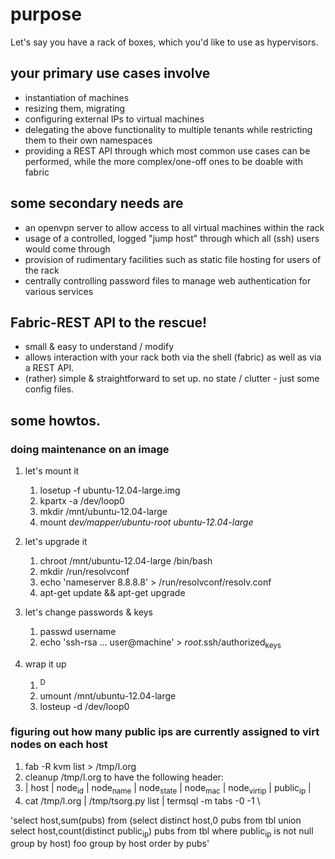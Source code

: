 * purpose
Let's say you have a rack of boxes, which you'd like to use as hypervisors. 
** your primary use cases involve
- instantiation of machines
- resizing them, migrating
- configuring external IPs to virtual machines
- delegating the above functionality to multiple tenants while restricting them to their own namespaces
- providing a REST API through which most common use cases can be performed, while the more complex/one-off ones to be doable with fabric
** some secondary needs are
- an openvpn server to allow access to all virtual machines within the rack
- usage of a controlled, logged "jump host" through which all (ssh) users would come through
- provision of rudimentary facilities such as static file hosting for users of the rack
- centrally controlling password files to manage web authentication for various services
** Fabric-REST API to the rescue!
- small & easy to understand / modify
- allows interaction with your rack both via the shell (fabric) as well as via a REST API.
- (rather) simple & straightforward to set up. no state / clutter - just some config files.
** some howtos.
*** doing maintenance on an image
**** let's mount it
1. losetup -f ubuntu-12.04-large.img 
2. kpartx -a /dev/loop0
3. mkdir /mnt/ubuntu-12.04-large
4. mount /dev/mapper/ubuntu-root ubuntu-12.04-large/
**** let's upgrade it
1. chroot /mnt/ubuntu-12.04-large /bin/bash
2. mkdir /run/resolvconf
3. echo 'nameserver 8.8.8.8' > /run/resolvconf/resolv.conf
4. apt-get update && apt-get upgrade
**** let's change passwords & keys
1. passwd username
2. echo 'ssh-rsa ... user@machine' > /root/.ssh/authorized_keys
**** wrap it up
1. ^D
2. umount /mnt/ubuntu-12.04-large
3. losteup -d /dev/loop0
*** figuring out how many public ips are currently assigned to virt nodes on each host
1. fab -R kvm list > /tmp/l.org
2. cleanup /tmp/l.org to have the following header: 
3. | host        | node_id | node_name                          | node_state |          node_mac | node_virt_ip |       public_ip | 
4. cat /tmp/l.org  | /tmp/tsorg.py list | termsql -m tabs -0 -1 \
'select host,sum(pubs) from (select distinct host,0 pubs from tbl union select host,count(distinct public_ip) pubs from tbl where public_ip is not null group by host) foo group by host order by pubs'
